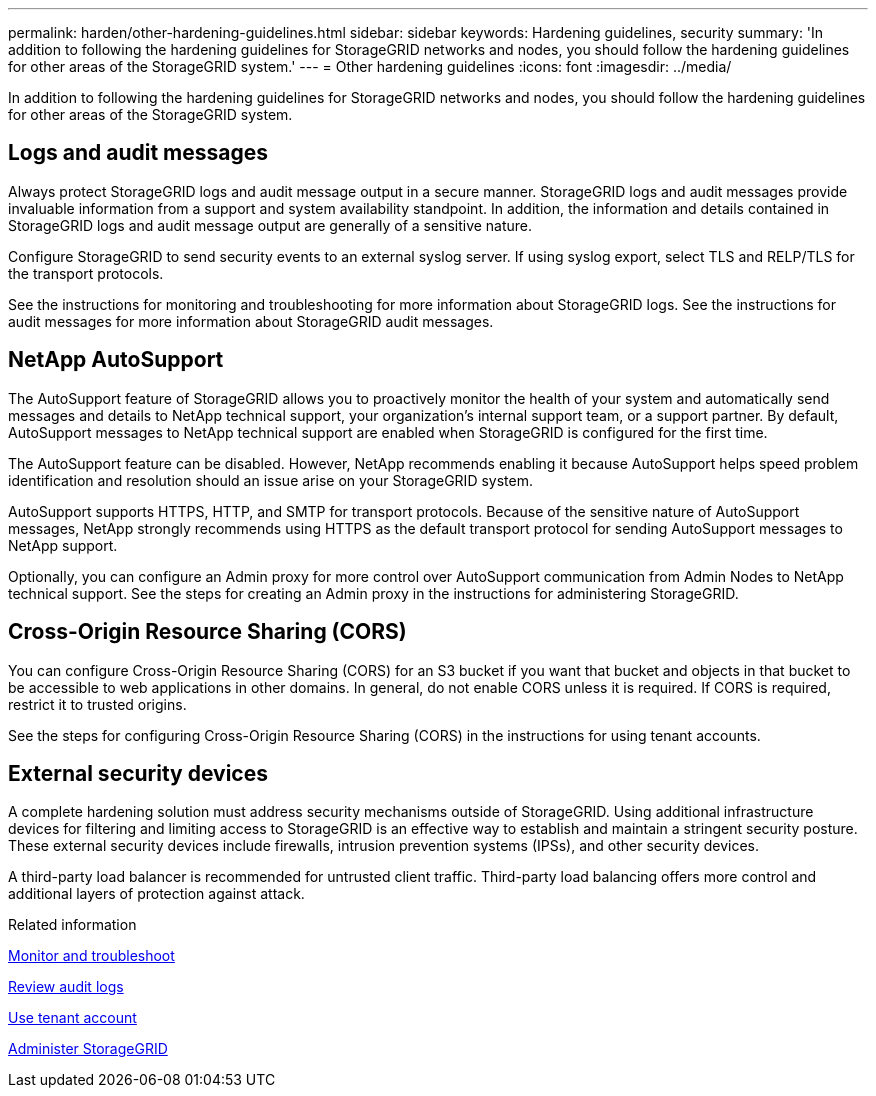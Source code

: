 ---
permalink: harden/other-hardening-guidelines.html
sidebar: sidebar
keywords: Hardening guidelines, security
summary: 'In addition to following the hardening guidelines for StorageGRID networks and nodes, you should follow the hardening guidelines for other areas of the StorageGRID system.'
---
= Other hardening guidelines
:icons: font
:imagesdir: ../media/

[.lead]
In addition to following the hardening guidelines for StorageGRID networks and nodes, you should follow the hardening guidelines for other areas of the StorageGRID system.

== Logs and audit messages

Always protect StorageGRID logs and audit message output in a secure manner. StorageGRID logs and audit messages provide invaluable information from a support and system availability standpoint. In addition, the information and details contained in StorageGRID logs and audit message output are generally of a sensitive nature.

Configure StorageGRID to send security events to an external syslog server. If using syslog export, select TLS and RELP/TLS for the transport protocols.

See the instructions for monitoring and troubleshooting for more information about StorageGRID logs. See the instructions for audit messages for more information about StorageGRID audit messages.

== NetApp AutoSupport

The AutoSupport feature of StorageGRID allows you to proactively monitor the health of your system and automatically send messages and details to NetApp technical support, your organization's internal support team, or a support partner. By default, AutoSupport messages to NetApp technical support are enabled when StorageGRID is configured for the first time.

The AutoSupport feature can be disabled. However, NetApp recommends enabling it because AutoSupport helps speed problem identification and resolution should an issue arise on your StorageGRID system.

AutoSupport supports HTTPS, HTTP, and SMTP for transport protocols. Because of the sensitive nature of AutoSupport messages, NetApp strongly recommends using HTTPS as the default transport protocol for sending AutoSupport messages to NetApp support.

Optionally, you can configure an Admin proxy for more control over AutoSupport communication from Admin Nodes to NetApp technical support. See the steps for creating an Admin proxy in the instructions for administering StorageGRID.

== Cross-Origin Resource Sharing (CORS)

You can configure Cross-Origin Resource Sharing (CORS) for an S3 bucket if you want that bucket and objects in that bucket to be accessible to web applications in other domains. In general, do not enable CORS unless it is required. If CORS is required, restrict it to trusted origins.

See the steps for configuring Cross-Origin Resource Sharing (CORS) in the instructions for using tenant accounts.

== External security devices

A complete hardening solution must address security mechanisms outside of StorageGRID. Using additional infrastructure devices for filtering and limiting access to StorageGRID is an effective way to establish and maintain a stringent security posture. These external security devices include firewalls, intrusion prevention systems (IPSs), and other security devices.

A third-party load balancer is recommended for untrusted client traffic. Third-party load balancing offers more control and additional layers of protection against attack.

.Related information

xref:../monitor/index.adoc[Monitor and troubleshoot]

xref:../audit/index.adoc[Review audit logs]

xref:../tenant/index.adoc[Use tenant account]

xref:../admin/index.adoc[Administer StorageGRID]

